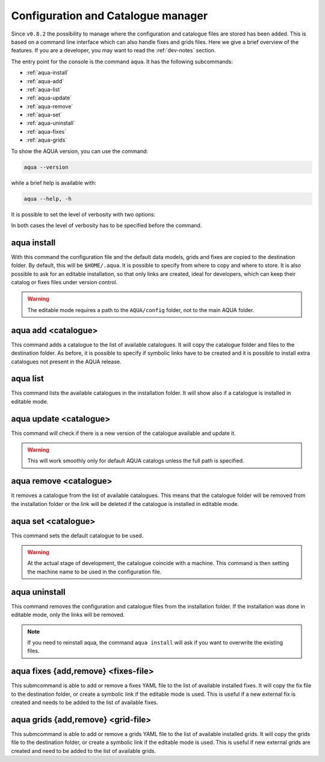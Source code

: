 .. _aqua-console:

Configuration and Catalogue manager
===================================

Since ``v0.8.2`` the possibility to manage where the configuration and catalogue files are stored has been added.
This is based on a command line interface which can also handle fixes and grids files. 
Here we give a brief overview of the features.
If you are a developer, you may want to read the :ref:`dev-notes` section.

The entry point for the console is the command ``aqua``.
It has the following subcommands:

- :ref:`aqua-install`
- :ref:`aqua-add`
- :ref:`aqua-list`
- :ref:`aqua-update`
- :ref:`aqua-remove`
- :ref:`aqua-set`
- :ref:`aqua-uninstall`
- :ref:`aqua-fixes`
- :ref:`aqua-grids`

To show the AQUA version, you can use the command:

.. code-block:: bash

    aqua --version

while a brief help is available with:

.. code-block:: bash

    aqua --help, -h

It is possible to set the level of verbosity with two options:

.. option:: --verbose, -v

    It increases the verbosity level, setting it to INFO.

.. option:: --very-verbose, -vv

    It increases the verbosity level, setting it to DEBUG.

In both cases the level of verbosity has to be specified before the command.

.. _aqua-install:

aqua install
------------

With this command the configuration file and the default data models, grids and fixes are copied to the destination folder.
By default, this will be ``$HOME/.aqua``. It is possible to specify from where to copy and where to store.
It is also possible to ask for an editable installation, so that only links are created, ideal for developers, 
which can keep their catalog or fixes files under version control.

.. option:: --path, -p <path>

    The folder where the configuration file is copied to. Default is ``$HOME/.aqua``.
    If this option is used, the tool will ask the user if they want a link in the default folder ``$HOME/.aqua``.
    If this link is not created, the environment variable ``AQUA_CONFIG`` has to be set to the folder specified.

.. option:: --editable, -e <path>

    It installs the configuration file from the path given.
    It will create a symbolic link to the configuration folder.
    This is very recommended for developers. Please read the :ref:`dev-notes` section.

.. warning::
    The editable mode requires a path to the ``AQUA/config`` folder, not to the main AQUA folder.

.. _aqua-add:

aqua add <catalogue>
--------------------

This command adds a catalogue to the list of available catalogues.
It will copy the catalogue folder and files to the destination folder.
As before, it is possible to specify if symbolic links have to be created
and it is possible to install extra catalogues not present in the AQUA release.

.. option:: catalog

    The name of the catalogue to be added.
    It can be also a path pointing to a specific folder where an AQUA compatible catalog can be found
    This is a mandatory field.

.. option:: --editable, -e <path>

    It installs the catalogue based on the path given.
    It will create a symbolic link to the catalogue folder.
    This is very recommended for developers. Please read the :ref:`dev-notes` section.

.. _aqua-list:

aqua list
---------

This command lists the available catalogues in the installation folder.
It will show also if a catalogue is installed in editable mode.

.. option:: --all, -a

    This will show also all the fixes, grids and data models installed

.. _aqua-update:

aqua update <catalogue>
-----------------------

This command will check if there is a new version of the catalogue available and update it.

.. warning::

    This will work smoothly only for default AQUA catalogs unless the full path is specified.

.. _aqua-remove:

aqua remove <catalogue>
-----------------------

It removes a catalogue from the list of available catalogues.
This means that the catalogue folder will be removed from the installation folder or the link will be deleted
if the catalogue is installed in editable mode.

.. _aqua-set:

aqua set <catalogue>
--------------------

This command sets the default catalogue to be used.

.. warning::
    At the actual stage of development, the catalogue coincide with a machine.
    This command is then setting the machine name to be used in the configuration file.

.. _aqua-uninstall:

aqua uninstall
--------------

This command removes the configuration and catalogue files from the installation folder.
If the installation was done in editable mode, only the links will be removed.

.. note::
    If you need to reinstall aqua, the command ``aqua install`` will ask if you want to overwrite the existing files.

.. _aqua-fixes:

aqua fixes {add,remove} <fixes-file>
-------------------------------------

This submcommand is able to add or remove a fixes YAML file to the list of available installed fixes.
It will copy the fix file to the destination folder, or create a symbolic link if the editable mode is used.
This is useful if a new external fix is created and needs to be added to the list of available fixes.

.. option:: <fix-file>

    The path of the file to be added.
    This is a mandatory field.

.. option:: -e, --editable

    It will create a symbolic link to the fix folder. Valid only for ``aqua fixes add``

.. _aqua-grids:

aqua grids {add,remove} <grid-file>
-----------------------------------

This submcommand is able to add or remove a grids YAML file to the list of available installed grids.
It will copy the grids file to the destination folder, or create a symbolic link if the editable mode is used.
This is useful if new external grids are created and need to be added to the list of available grids.

.. option:: <grid-file>

    The path of the file to be added.
    This is a mandatory field.

.. option:: -e, --editable

    It will create a symbolic link to the grid folder. Valid only for ``aqua grids add``
